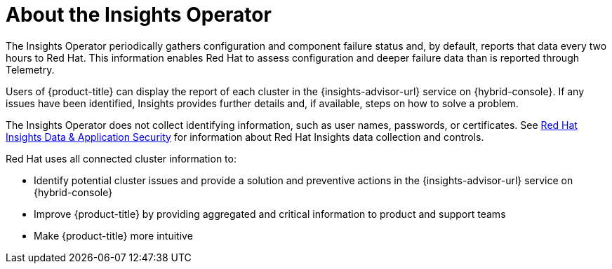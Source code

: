 // Module included in the following assemblies:
//
// * support/remote_health_monitoring/about-remote-health-monitoring.adoc
// * sd_support/remote_health_monitoring/about-remote-health-monitoring.adoc

:_content-type: CONCEPT
[id="insights-operator-about_{context}"]
= About the Insights Operator

The Insights Operator periodically gathers configuration and component failure status and, by default, reports that data every two hours to Red Hat. This information enables Red Hat to assess configuration and deeper failure data than is reported through Telemetry.

Users of {product-title} can display the report of each cluster in the {insights-advisor-url} service on {hybrid-console}. If any issues have been identified, Insights provides further details and, if available, steps on how to solve a problem.

The Insights Operator does not collect identifying information, such as user names, passwords, or certificates. See link:https://console.redhat.com/security/insights[Red Hat Insights Data & Application Security] for information about Red Hat Insights data collection and controls.

Red Hat uses all connected cluster information to:

* Identify potential cluster issues and provide a solution and preventive actions in the {insights-advisor-url} service on {hybrid-console}
* Improve {product-title} by providing aggregated and critical information to product and support teams
* Make {product-title} more intuitive
